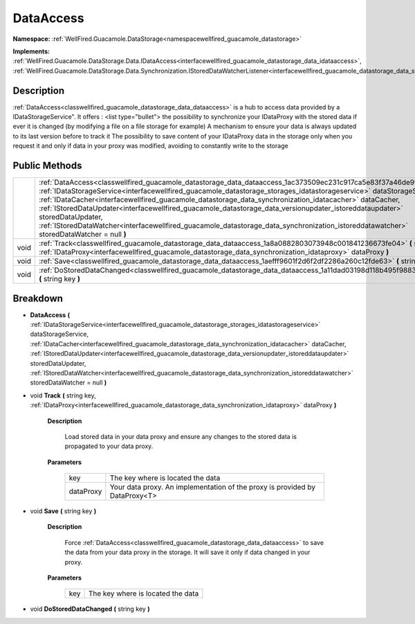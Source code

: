 .. _classwellfired_guacamole_datastorage_data_dataaccess:

DataAccess
===========

**Namespace:** :ref:`WellFired.Guacamole.DataStorage<namespacewellfired_guacamole_datastorage>`

**Implements:** :ref:`WellFired.Guacamole.DataStorage.Data.IDataAccess<interfacewellfired_guacamole_datastorage_data_idataaccess>`, :ref:`WellFired.Guacamole.DataStorage.Data.Synchronization.IStoredDataWatcherListener<interfacewellfired_guacamole_datastorage_data_synchronization_istoreddatawatcherlistener>`


Description
------------

:ref:`DataAccess<classwellfired_guacamole_datastorage_data_dataaccess>` is a hub to access data provided by a IDataStorageService". It offers :
<list type="bullet">  the possibility to synchronize your IDataProxy with the stored data if ever it is changed (by modifying a file on a file storage for example)   A mechanism to ensure your data is always updated to its last version before to track it   The possibility to save content of your IDataProxy data in the storage only when you request it and only if data in your proxy was modified, avoiding to constantly write to the storage  

Public Methods
---------------

+-------------+----------------------------------------------------------------------------------------------------------------------------------------------------------------------------------------------------------------------------------------------------------------------------------------------------------------------------------------------------------------------------------------------------------------------------------------------------------------------------------------------------------------------------------------------------------------------------------------------------------------------------+
|             |:ref:`DataAccess<classwellfired_guacamole_datastorage_data_dataaccess_1ac373509ec231c917ca5e83f37a46de99>` **(** :ref:`IDataStorageService<interfacewellfired_guacamole_datastorage_storages_idatastorageservice>` dataStorageService, :ref:`IDataCacher<interfacewellfired_guacamole_datastorage_data_synchronization_idatacacher>` dataCacher, :ref:`IStoredDataUpdater<interfacewellfired_guacamole_datastorage_data_versionupdater_istoreddataupdater>` storedDataUpdater, :ref:`IStoredDataWatcher<interfacewellfired_guacamole_datastorage_data_synchronization_istoreddatawatcher>` storedDataWatcher = null **)**   |
+-------------+----------------------------------------------------------------------------------------------------------------------------------------------------------------------------------------------------------------------------------------------------------------------------------------------------------------------------------------------------------------------------------------------------------------------------------------------------------------------------------------------------------------------------------------------------------------------------------------------------------------------------+
|void         |:ref:`Track<classwellfired_guacamole_datastorage_data_dataaccess_1a8a0882803073948c001841236673fe04>` **(** string key, :ref:`IDataProxy<interfacewellfired_guacamole_datastorage_data_synchronization_idataproxy>` dataProxy **)**                                                                                                                                                                                                                                                                                                                                                                                         |
+-------------+----------------------------------------------------------------------------------------------------------------------------------------------------------------------------------------------------------------------------------------------------------------------------------------------------------------------------------------------------------------------------------------------------------------------------------------------------------------------------------------------------------------------------------------------------------------------------------------------------------------------------+
|void         |:ref:`Save<classwellfired_guacamole_datastorage_data_dataaccess_1aefff9601f2d6f2df2286a260c12fde63>` **(** string key **)**                                                                                                                                                                                                                                                                                                                                                                                                                                                                                                 |
+-------------+----------------------------------------------------------------------------------------------------------------------------------------------------------------------------------------------------------------------------------------------------------------------------------------------------------------------------------------------------------------------------------------------------------------------------------------------------------------------------------------------------------------------------------------------------------------------------------------------------------------------------+
|void         |:ref:`DoStoredDataChanged<classwellfired_guacamole_datastorage_data_dataaccess_1a11dad03198d118b495f9883586df9c95>` **(** string key **)**                                                                                                                                                                                                                                                                                                                                                                                                                                                                                  |
+-------------+----------------------------------------------------------------------------------------------------------------------------------------------------------------------------------------------------------------------------------------------------------------------------------------------------------------------------------------------------------------------------------------------------------------------------------------------------------------------------------------------------------------------------------------------------------------------------------------------------------------------------+

Breakdown
----------

.. _classwellfired_guacamole_datastorage_data_dataaccess_1ac373509ec231c917ca5e83f37a46de99:

-  **DataAccess** **(** :ref:`IDataStorageService<interfacewellfired_guacamole_datastorage_storages_idatastorageservice>` dataStorageService, :ref:`IDataCacher<interfacewellfired_guacamole_datastorage_data_synchronization_idatacacher>` dataCacher, :ref:`IStoredDataUpdater<interfacewellfired_guacamole_datastorage_data_versionupdater_istoreddataupdater>` storedDataUpdater, :ref:`IStoredDataWatcher<interfacewellfired_guacamole_datastorage_data_synchronization_istoreddatawatcher>` storedDataWatcher = null **)**

.. _classwellfired_guacamole_datastorage_data_dataaccess_1a8a0882803073948c001841236673fe04:

- void **Track** **(** string key, :ref:`IDataProxy<interfacewellfired_guacamole_datastorage_data_synchronization_idataproxy>` dataProxy **)**

    **Description**

        Load stored data in your data proxy and ensure any changes to the stored data is propagated to your data proxy. 

    **Parameters**

        +-------------+------------------------------------------------------------------------------+
        |key          |The key where is located the data                                             |
        +-------------+------------------------------------------------------------------------------+
        |dataProxy    |Your data proxy. An implementation of the proxy is provided by DataProxy<T>   |
        +-------------+------------------------------------------------------------------------------+
        
.. _classwellfired_guacamole_datastorage_data_dataaccess_1aefff9601f2d6f2df2286a260c12fde63:

- void **Save** **(** string key **)**

    **Description**

        Force :ref:`DataAccess<classwellfired_guacamole_datastorage_data_dataaccess>` to save the data from your data proxy in the storage. It will save it only if data changed in your proxy. 

    **Parameters**

        +-------------+------------------------------------+
        |key          |The key where is located the data   |
        +-------------+------------------------------------+
        
.. _classwellfired_guacamole_datastorage_data_dataaccess_1a11dad03198d118b495f9883586df9c95:

- void **DoStoredDataChanged** **(** string key **)**

